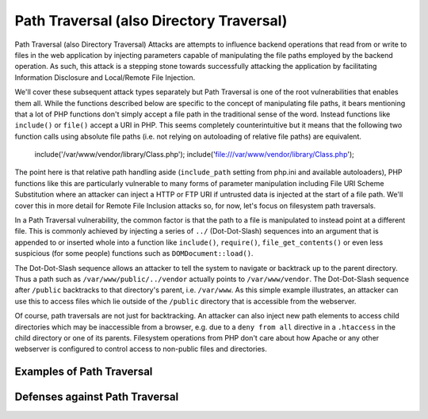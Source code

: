 Path Traversal (also Directory Traversal)
=========================================

Path Traversal (also Directory Traversal) Attacks are attempts to influence backend operations that read from or write to files in the web application by injecting parameters capable of manipulating the file paths employed by the backend operation. As such, this attack is a stepping stone towards successfully attacking the application by facilitating Information Disclosure and Local/Remote File Injection.

We'll cover these subsequent attack types separately but Path Traversal is one of the root vulnerabilities that enables them all. While the functions described below are specific to the concept of manipulating file paths, it bears mentioning that a lot of PHP functions don't simply accept a file path in the traditional sense of the word. Instead functions like ``include()`` or ``file()`` accept a URI in PHP. This seems completely counterintuitive but it means that the following two function calls using absolute file paths (i.e. not relying on autoloading of relative file paths) are equivalent.

    include('/var/www/vendor/library/Class.php');
    include('file:///var/www/vendor/library/Class.php');

The point here is that relative path handling aside (``include_path`` setting from php.ini and available autoloaders), PHP functions like this are particularly vulnerable to many forms of parameter manipulation including File URI Scheme Substitution where an attacker can inject a HTTP or FTP URI if untrusted data is injected at the start of a file path. We'll cover this in more detail for Remote File Inclusion attacks so, for now, let's focus on filesystem path traversals.

In a Path Traversal vulnerability, the common factor is that the path to a file is manipulated to instead point at a different file. This is commonly achieved by injecting a series of ``../`` (Dot-Dot-Slash) sequences into an argument that is appended to or inserted whole into a function like ``include()``, ``require()``, ``file_get_contents()`` or even less suspicious (for some people) functions such as ``DOMDocument::load()``.

The Dot-Dot-Slash sequence allows an attacker to tell the system to navigate or backtrack up to the parent directory. Thus a path such as ``/var/www/public/../vendor`` actually points to ``/var/www/vendor``. The Dot-Dot-Slash sequence after ``/public`` backtracks to that directory's parent, i.e. ``/var/www``. As this simple example illustrates, an attacker can use this to access files which lie outside of the ``/public`` directory that is accessible from the webserver.

Of course, path traversals are not just for backtracking. An attacker can also inject new path elements to access child directories which may be inaccessible from a browser, e.g. due to a ``deny from all`` directive in a ``.htaccess`` in the child directory or one of its parents. Filesystem operations from PHP don't care about how Apache or any other webserver is configured to control access to non-public files and directories.

Examples of Path Traversal
--------------------------



Defenses against Path Traversal
-------------------------------
